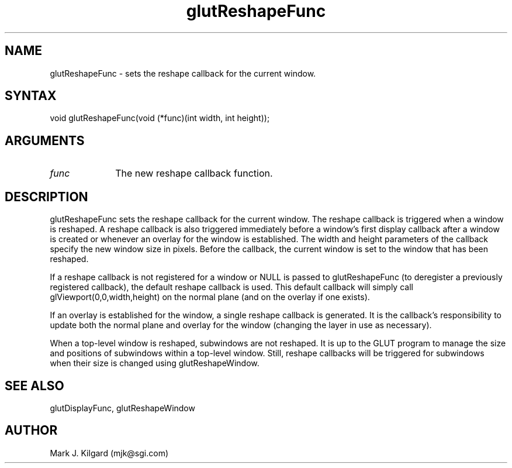 .\"
.\" Copyright (c) Mark J. Kilgard, 1996.
.\"
.TH glutReshapeFunc 3GLUT "3.4" "GLUT" "GLUT"
.SH NAME
glutReshapeFunc - sets the reshape callback for the current window. 
.SH SYNTAX
.nf
.LP
void glutReshapeFunc(void (*func)(int width, int height));
.fi
.SH ARGUMENTS
.IP \fIfunc\fP 1i
The new reshape callback function. 
.SH DESCRIPTION
glutReshapeFunc sets the reshape callback for the current window. The
reshape callback is triggered when a window is reshaped. A reshape
callback is also triggered immediately before a window's first display
callback after a window is created or whenever an overlay for the window
is established. The width and height parameters of the callback specify
the new window size in pixels. Before the callback, the current window is
set to the window that has been reshaped. 

If a reshape callback is not registered for a window or NULL is passed to
glutReshapeFunc (to deregister a previously registered callback), the
default reshape callback is used. This default callback will simply call
glViewport(0,0,width,height) on the normal plane (and on the
overlay if one exists). 

If an overlay is established for the window, a single reshape callback is
generated. It is the callback's responsibility to update both the normal
plane and overlay for the window (changing the layer in use as necessary). 

When a top-level window is reshaped, subwindows are not reshaped. It is
up to the GLUT program to manage the size and positions of subwindows
within a top-level window. Still, reshape callbacks will be triggered for
subwindows when their size is changed using glutReshapeWindow.
.SH SEE ALSO
glutDisplayFunc, glutReshapeWindow
.SH AUTHOR
Mark J. Kilgard (mjk@sgi.com)
